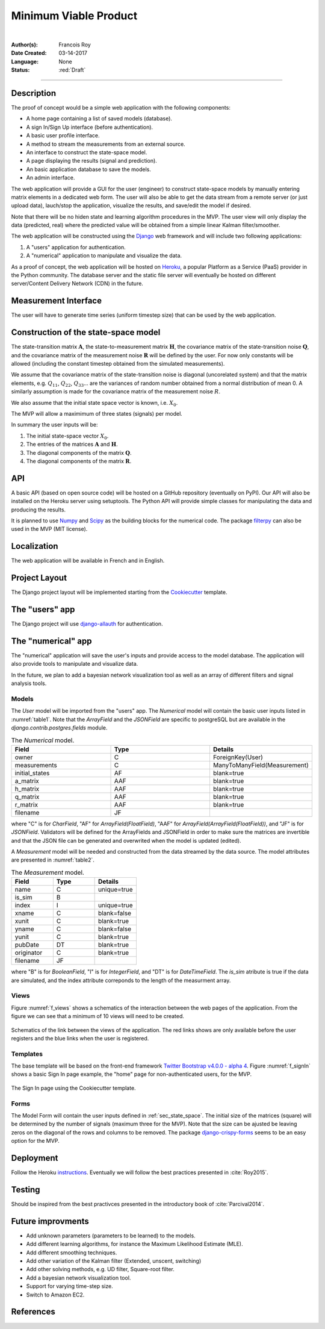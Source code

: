 ======================
Minimum Viable Product
======================

|

.. comments

:Author(s):
   Francois Roy

:Date Created: 03-14-2017

:Language: None

:Status: :red:`Draft`

-----------

Description
-----------

The proof of concept would be a simple web application with the following components:

- A home page containing a list of saved models (database).
- A sign In/Sign Up interface (before authentication).
- A basic user profile interface.
- A method to stream the measurements from an external source.
- An interface to construct the state-space model.
- A page displaying the results (signal and prediction).
- An basic application database to save the models.
- An admin interface.

The web application will provide a GUI for the user (engineer) to construct state-space models by manually entering matrix elements in a dedicated web form. The user will also be able to get the data stream from a remote server (or just upload data), lauch/stop the application, visualize the results, and save/edit the model if desired.

Note that there will be no hiden state and learning algorithm procedures in the MVP. The user view will only display the data (predicted, real) where the predicted value will be obtained from a simple linear Kalman filter/smoother.

The web application will be constructed using the `Django <https://www.djangoproject.com>`_ web framework and will include two following applications:

1. A "users" application for authentication.
2. A "numerical" application to manipulate and visualize the data.

As a proof of concept, the web application will be hosted on `Heroku <https://www.heroku.com>`_, a popular Platform as a Service (PaaS) provider in the Python community. The database server and the static file server will eventually be hosted on different server/Content Delivery Network (CDN) in the future.


Measurement Interface
---------------------

The user will have to generate time series (uniform timestep size) that can be used by the web application.

.. _sec_state_space:

Construction of the state-space model
-------------------------------------

The state-transition matrix :math:`\mathbf{A}`, the state-to-measurement matrix :math:`\mathbf{H}`, the covariance matrix of the state-transition noise :math:`\mathbf{Q}`, and the covariance matrix of the measurement noise :math:`\mathbf{R}` will be defined by the user. For now only constants will be allowed (including the constant timestep obtained from the simulated measurements).

We assume that the covariance matrix of the state-transition noise is diagonal (uncorelated system) and that the matrix elements, e.g. :math:`Q_{11}`, :math:`Q_{22}`, :math:`Q_{33}`... are the variances of random number obtained from a normal distribution of mean 0. A similarly assumption is made for the covariance matrix of the measurement noise :math:`R`.

We also assume that the initial state space vector is known, i.e. :math:`X_0`.

The MVP will allow a maximimum of three states (signals) per model.

In summary the user inputs will be:

1. The initial state-space vector :math:`X_0`.
2. The entries of the matrices :math:`\mathbf{A}` and :math:`\mathbf{H}`.
3. The diagonal components of the matrix :math:`\mathbf{Q}`.
4. The diagonal components of the matrix :math:`\mathbf{R}`.


API
---

A basic API (based on open source code) will be hosted on a GitHub repository (eventually on PyPI). Our API will also be installed on the Heroku server using setuptools. The Python API will provide simple classes for manipulating the data and producing the results.

It is planned to use `Numpy <http://www.numpy.org>`_ and `Scipy <https://scipy.org>`_ as the building blocks for the numerical code. The package `filterpy <https://pypi.python.org/pypi/filterpy>`_ can also be used in the MVP (MIT license). 


Localization
------------

The web application will be available in French and in English.


Project Layout
--------------

The Django project layout will be implemented starting from the `Cookiecutter <https://github.com/pydanny/cookiecutter-django>`_ template.


The "users" app
---------------

The Django project will use `django-allauth <https://github.com/pennersr/django-allauth>`_ for authentication. 


The "numerical" app
----------------------

The "numerical" application will save the user's inputs and provide access to the model database. The application will also provide tools to manipulate and visualize data.

In the future, we plan to add a bayesian network visualization tool as well as an array of different filters and signal analysis tools.

Models
######

The *User* model will be imported from the "users" app. The *Numerical* model will contain the basic user inputs listed in :numref:`table1`. Note that the *ArrayField* and the *JSONField* are specific to postgreSQL but are available in the *django.contrib.postgres.fields* module.

.. csv-table:: The *Numerical* model.
   :name: table1
   :header: "Field", "Type", "Details"
   :widths: 5, 5, 5

    "owner", "C", "ForeignKey(User)"
    "measurements", "C", "ManyToManyField(Measurement)"
    "initial_states", "AF", "blank=true"
    "a_matrix", "AAF", "blank=true"
    "h_matrix", "AAF", "blank=true"
    "q_matrix", "AAF", "blank=true"
    "r_matrix", "AAF", "blank=true"
    "filename", "JF", ""

where "C"  is for *CharField*, "AF" for *ArrayField(FloatField)*, "AAF" for *ArrayField(ArrayField(FloatField))*, and "JF" is for *JSONField*. Validators will be defined for the ArrayFields and JSONField in order to make sure the matrices are invertible and that the JSON file can be generated and overwrited when the model is updated (edited).

A *Measurement* model will be needed and constructed from the data streamed by the data source. The model attributes are presented in :numref:`table2`.

.. csv-table::  The *Measurement* model.
    :name: table2
    :header: "Field", "Type", "Details"
    :widths: 5, 5, 5

     "name", "C", "unique=true"
     "is_sim", "B", ""
     "index", "I", "unique=true"
     "xname", "C", "blank=false"
     "xunit", "C", "blank=true"
     "yname", "C", "blank=false"
     "yunit", "C", "blank=true"
     "pubDate", "DT", "blank=true"
     "originator", "C", "blank=true"
     "filename", "JF", ""

where "B" is for *BooleanField*, "I" is for *IntegerField*, and "DT" is for *DateTimeField*. The *is_sim* atribute is true if the data are simulated, and the index attribute correponds to the length of the measurment array.


Views
#####

Figure :numref:`f_views` shows a schematics of the interaction between the web pages of the application. From the figure we can see that a minimum of 10 views will need to be created.

.. figure:: ../images/mvp_views.svg
    :name: f_views
    :width: 600px
    :align: center
    :height: 450px
    :alt: alternate text
    :figclass: align-center
    
    Schematics of the link between the views of the application. The red links shows are only available before the user registers and the blue links when the user is registered.

Templates
#########

The base template will be based on the front-end framework `Twitter Bootstrap v4.0.0 - alpha 4  <http://v4-alpha.getbootstrap.com>`_. Figure :numref:`f_signIn` shows a basic Sign In page example, the "home" page for non-authenticated users, for the MVP. 

.. figure:: ../images/mvp_signIn.png
    :name: f_signIn
    :width: 600px
    :align: center
    :alt: alternate text
    :figclass: align-center
    
    The Sign In page using the Cookiecutter template.

Forms
#####

The Model Form will contain the user inputs defined in :ref:`sec_state_space`. The initial size of the matrices (square) will be determined by the number of signals (maximum three for the MVP). Note that the size can be ajusted be leaving zeros on the diagonal of the rows and columns to be removed. The package `django-crispy-forms <http://django-crispy-forms.readthedocs.io/en/latest/index.html>`_ seems to be an easy option for the MVP.

Deployment
----------

Follow the Heroku `instructions <https://devcenter.heroku.com/articles/deploying-python>`_. Eventually we will follow the best practices presented in :cite:`Roy2015`.


Testing
-------

Should be inspired from the best practivces presented in the introductory book of :cite:`Parcival2014`.


Future improvments
------------------

- Add unknown parameters (parameters to be learned) to the models.
- Add different learning algorithms, for instance the Maximum Likelihood Estimate (MLE).
- Add different smoothing techniques.
- Add other variation of the Kalman filter (Extended, unscent, switching)
- Add other solving methods, e.g. UD filter, Square-root filter.
- Add a bayesian network visualization tool.
- Support for varying time-step size.
- Switch to Amazon EC2.


References
----------

.. bibliography:: _static/references.bib

